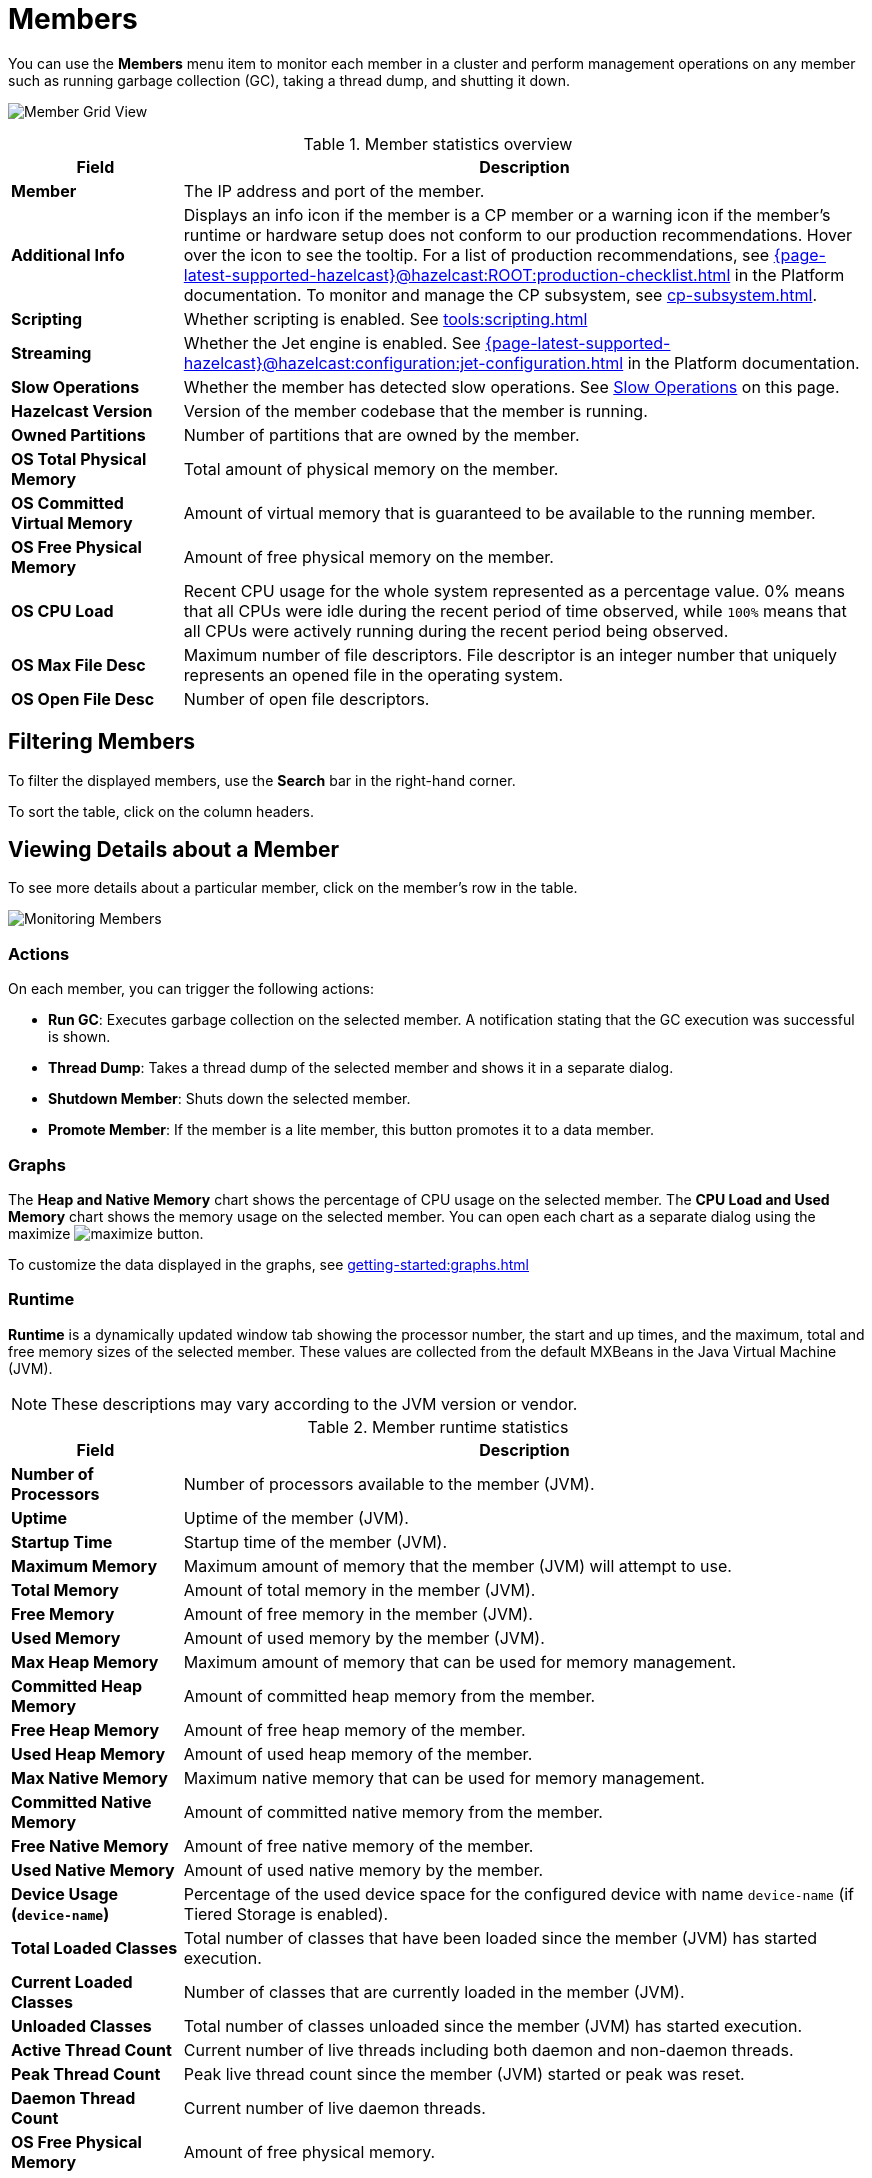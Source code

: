 = Members
:description: Monitor each member in a cluster and perform management operations on any member such as running garbage collection (GC), taking a thread dump, and shutting it down.
:page-aliases: monitor-imdg:monitor-members.adoc

You can use the *Members* menu item to monitor each member in a cluster and perform management operations on any member such as running garbage collection (GC), taking a thread dump, and shutting it down.

image:ROOT:MemberGridView.png[Member Grid View]

.Member statistics overview
[cols="20%s,80%a"]
|===
|Field|Description

|Member
|The IP address and port of the member.

|Additional Info
|Displays an info icon if the member is a CP member or a warning icon if the member's runtime or hardware setup does not conform to our production recommendations. Hover over the icon to see the tooltip. For a list of production recommendations, see xref:{page-latest-supported-hazelcast}@hazelcast:ROOT:production-checklist.adoc[] in the Platform documentation. To monitor and manage the CP subsystem, see xref:cp-subsystem.adoc[].

|Scripting
|Whether scripting is enabled. See xref:tools:scripting.adoc[]

|Streaming
|Whether the Jet engine is enabled. See xref:{page-latest-supported-hazelcast}@hazelcast:configuration:jet-configuration.adoc[] in the Platform documentation.

|Slow Operations
|Whether the member has detected slow operations. See <<slow-operations, Slow Operations>> on this page.

|Hazelcast Version
|Version of the member codebase that the member is running.

|Owned Partitions
|Number of partitions that are owned by the member.

|OS Total Physical Memory
|Total amount of physical memory on the member.

|OS Committed Virtual Memory
|Amount of virtual
memory that is guaranteed to be available to the running member.

|OS Free Physical Memory
|Amount of free physical
memory on the member.

|OS CPU Load
|Recent CPU usage for the whole system represented as a percentage value.
0% means that all CPUs were idle during the recent period of time
observed, while `100%` means that all CPUs were actively running during
the recent period being observed.

|OS Max File Desc
|Maximum number of file
descriptors. File descriptor is an integer number that uniquely
represents an opened file in the operating system.

|OS Open File Desc
|Number of open file descriptors.

|===

== Filtering Members

To filter the displayed members, use the *Search* bar in the right-hand corner.

To sort the
table, click on the column headers.

== Viewing Details about a Member

To see more details about a particular member, click on the member's row in the table.

image:ROOT:MonitoringMembers.png[Monitoring Members]

=== Actions

On each member, you can trigger the following actions:

* **Run GC**: Executes garbage collection on the
selected member. A notification stating that the GC execution was
successful is shown.
* **Thread Dump**: Takes a thread dump of the
selected member and shows it in a separate dialog.
* **Shutdown Member**: Shuts down the selected member.
* **Promote Member**: If the member is a lite member, this button promotes it to a data member.

[[utilization-charts]]
=== Graphs

The **Heap and Native Memory** chart shows the percentage
of CPU usage on the selected member. The **CPU Load and Used Memory** chart shows the memory usage on the
selected member. You can open
each chart as a separate dialog using
the maximize image:ROOT:MaximizeChart.png[maximize] button.

To customize the data displayed in the graphs, see xref:getting-started:graphs.adoc[]

=== Runtime

**Runtime** is a dynamically updated window tab
showing the processor number, the start and up
times, and the maximum, total and free memory
sizes of the selected member. These values are
collected from the default MXBeans in the
Java Virtual Machine (JVM).

NOTE: These descriptions may vary according to the JVM version or vendor.

.Member runtime statistics
[cols="20%s,80%a"]
|===
|Field|Description

|Number of Processors
|Number of processors
available to the member (JVM).

|Uptime
|Uptime of the member (JVM).

|Startup Time
|Startup time of the member (JVM).

|Maximum Memory
|Maximum amount of memory that
the member (JVM) will attempt to use.

|Total Memory
|Amount of total memory in the member (JVM).

|Free Memory
|Amount of free memory in the member (JVM).

|Used Memory
|Amount of used memory by the member (JVM).

|Max Heap Memory
|Maximum amount of memory that can be used for memory management.

|Committed Heap Memory
|Amount of committed heap memory from the member.

|Free Heap Memory
|Amount of free heap memory of the member.

|Used Heap Memory
|Amount of used heap memory of the member.

|Max Native Memory
|Maximum native memory that can be used for memory management.

|Committed Native Memory
|Amount of committed native memory from the member.

|Free Native Memory
|Amount of free native memory of the member.

|Used Native Memory
|Amount of used native memory by the member.

|Device Usage (`device-name`)
|Percentage of the used device space for the configured device with name `device-name` (if Tiered Storage is enabled).

|Total Loaded Classes
|Total number of classes
that have been loaded since the member (JVM) has started execution.

|Current Loaded Classes
|Number of classes that
are currently loaded in the member (JVM).

|Unloaded Classes
|Total number of classes
unloaded since the member (JVM) has started execution.

|Active Thread Count
|Current number of live threads
including both daemon and non-daemon threads.

|Peak Thread Count
|Peak live thread count since the
member (JVM) started or peak was reset.

|Daemon Thread Count
|Current number of live daemon threads.

|OS Free Physical Memory
|Amount of free physical
memory.

|OS Committed Virtual Memory
|Amount of virtual
memory that is guaranteed to be available to the running process.

|OS Total Physical Memory
|Total amount of physical memory.

|OS Free Swap Space
|Amount of free swap space. Swap space is used when the amount of physical
memory (RAM) is full. If the system needs more memory resources
and the RAM is full, inactive pages in memory are moved to the swap space.

|OS Total Swap Space
|Total amount of swap space.

|OS Maximum File Descriptor Count
|Maximum number of file
descriptors. File descriptor is an integer number that uniquely
represents an opened file in the operating system.

|OS Open File Descriptor Count
|Number of open file descriptors.

|OS Process CPU Time
|CPU time used by the process on
which the member (JVM) is running.

|OS System CPU Load
|Recent CPU usage for the whole system represented as a percentage value.
0% means that all CPUs were idle during the recent period of time
observed, while 100% means that all CPUs were actively running during
the recent period being observed.

|OS System Load Average
|System load average for the last minute.
The system load average is the average over a period of time of this sum:
(the number of runnable entities queued to the available processors) + (the number of runnable entities running on the available processors). The way in which the load average is calculated is operating system specific
but it is typically a damped time-dependent average.

|===

[[member-properties]]
=== Properties

Next to the **Runtime** tab, the **Properties** tab shows the member's system properties.

=== Member Configuration

Management Center receives the member configuration in XML format. As a result, even if you used a different configuration format such as YAML, it will be displayed in XML.

To view a member's configuration:

. Click a member's row in the table.

. Scroll down to *Member Configuration* at the bottom of the page.

=== Slow Operations

If a member has slow operations, you can view the detected slow
operations which occurred on that member. The data is collected by the
xref:{page-latest-supported-hazelcast}@hazelcast:performance:slowoperationdetector.adoc[SlowOperationDetector].

The sidebar navigation item provides notifications about existing members with slow operations. A tooltip displays the total count of members with slow operations.
image:ROOT:MembersSidebarSlowOperationsBadge.png[Sidebar Members Slow Operations Badge]

To view slow operations for a member:

. Click a member's row expand button in the table.

image:ROOT:MembersWithSlowOperations.png[Member Grid View With Expanded Slow Operations]

. Click on an entry in the **List of Slow Operations** table.

image:ROOT:SlowOperationDetail.png[Slow Operations Details]

=== Clock Synchronization
Any time difference greater than one minute between the Management Center and a member can cause synchronization
issues, delayed responses or data loss. To prevent such issues, Management Center would report the members that have such
time differences to the user.

You can view the detected members in the warning notification that is positioned just below the Top Bar.

image:ROOT:ClockSynchronization.png[Clock Synchronization]

It is highly recommended to synchronize the Management Center JVM clock with the clocks of the members in the cluster
to ensure consistent time. Clock synchronization can help to promote optimal performance and proper communication.
